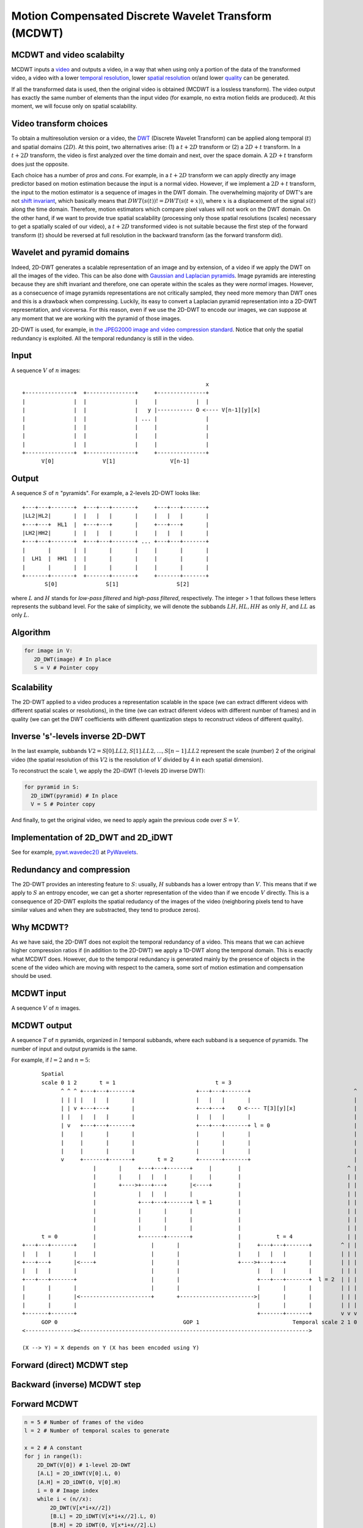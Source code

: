 ..
  MCDWT module
  ============

..  .. automodule:: MCDWT
..      :members:
..      :undoc-members:
..      :show-inheritance:

Motion Compensated Discrete Wavelet Transform (MCDWT)
=====================================================

MCDWT and video scalabilty
**************************

MCDWT inputs a video_ and outputs a video, in a way that when using
only a portion of the data of the transformed video, a video with a
lower `temporal resolution`_, lower `spatial resolution`_ or/and lower
`quality`_ can be generated.

If all the transformed data is used, then the original video is
obtained (MCDWT is a lossless transform). The video output has exactly
the same number of elements than the input video (for example, no
extra motion fields are produced). At this moment, we will focuse only
on spatial scalability.

.. _temporal resolution: https://en.wikipedia.org/wiki/Temporal_resolution
.. _spatial resolution: https://en.wikipedia.org/wiki/Image_resolution#Spatial_resolution
.. _quality: https://en.wikipedia.org/wiki/Compression_artifact
.. _scalability: http://inst.eecs.berkeley.edu/~ee290t/sp04/lectures/videowavelet_UCB1-3.pdf
.. _video: https://en.wikipedia.org/wiki/Video

Video transform choices
***********************

To obtain a multiresolution version or a video, the `DWT`_ (Discrete
Wavelet Transform) can be applied along temporal (:math:`t`) and
spatial domains (:math:`2D`). At this point, two alternatives
arise: (1) a :math:`t+2D` transform or (2) a :math:`2D+t`
transform. In a :math:`t+2D` transform, the video is first analyzed
over the time domain and next, over the space domain. A :math:`2D+t`
transform does just the opposite.

.. _DWT: https://en.wikipedia.org/wiki/Discrete_wavelet_transform

Each choice has a number of *pros* and *cons*. For example, in a
:math:`t+2D` transform we can apply directly any image predictor based
on motion estimation because the input is a normal video. However, if
we implement a :math:`2D+t` transform, the input to the motion
estimator is a sequence of images in the DWT domain. The overwhelming
majority of DWT's are not `shift invariant`_, which basically means
that :math:`DWT(s(t)) != DWT(s(t+x))`, where :math:`x` is a
displacement of the signal :math:`s(t)` along the time
domain. Therefore, motion estimators which compare pixel values will
not work on the DWT domain. On the other hand, if we want to provide
true spatial scalability (processing only those spatial resolutions
(scales) necessary to get a spatially scaled of our video), a
:math:`t+2D` transformed video is not suitable because the first step
of the forward transform (:math:`t`) should be reversed at full
resolution in the backward transform (as the forward transform did).

.. _shift invariant: http://www.polyvalens.com/blog/wavelets/theory

Wavelet and pyramid domains
***************************

Indeed, 2D-DWT generates a scalable representation of an image and by
extension, of a video if we apply the DWT on all the images of the
video.  This can be also done with `Gaussian and Laplacian
pyramids`_. Image pyramids are interesting because they are shift
invariant and therefore, one can operate within the scales as they
were *normal* images. However, as a consecuence of image pyramids
representations are not critically sampled, they need more memory than
DWT ones and this is a drawback when compressing. Luckily, its easy to
convert a Laplacian pyramid representation into a 2D-DWT
representation, and viceversa. For this reason, even if we use the
2D-DWT to encode our images, we can suppose at any moment that we are
working with the pyramid of those images.

.. _Gaussian and Laplacian pyramids: https://en.wikipedia.org/wiki/Pyramid_(image_processing)

2D-DWT is used, for example, in `the JPEG2000 image and video
compression standard
<https://en.wikipedia.org/wiki/JPEG_2000>`_. Notice that only the
spatial redundancy is exploited. All the temporal redundancy is still
in the video.
				    
Input
*****

A sequence :math:`V` of :math:`n` images::
  
                                                          x
 +---------------+  +---------------+     +---------------+
 |               |  |               |     |            |  |
 |               |  |               |   y |----------- O <---- V[n-1][y][x]
 |               |  |               | ... |               |
 |               |  |               |     |               |
 |               |  |               |     |               |
 |               |  |               |     |               |
 +---------------+  +---------------+     +---------------+
       V[0]               V[1]                 V[n-1]

Output
******

A sequence :math:`S` of :math:`n` "pyramids". For example, a 2-levels
2D-DWT looks like::

 +---+---+-------+  +---+---+-------+     +---+---+-------+
 |LL2|HL2|       |  |   |   |       |     |   |   |       |
 +---+---+  HL1  |  +---+---+       |     +---+---+       |
 |LH2|HH2|       |  |   |   |       |     |   |   |       |
 +---+---+-------+  +---+---+-------+ ... +---+---+-------+
 |       |       |  |       |       |     |       |       |
 |  LH1  |  HH1  |  |       |       |     |       |       |
 |       |       |  |       |       |     |       |       |        
 +-------+-------+  +-------+-------+     +-------+-------+
        S[0]               S[1]                  S[2]

where :math:`L` and :math:`H` stands for *low-pass filtered* and
*high-pass filtered*, respectively. The integer > 1 that follows these
letters represents the subband level. For the sake of simplicity, we
will denote the subbands :math:`{LH, HL, HH}` as only :math:`H`, and
:math:`LL` as only :math:`L`.

Algorithm
*********

.. code-block:: python

   for image in V:
      2D_DWT(image) # In place
      S = V # Pointer copy


Scalability
***********

The 2D-DWT applied to a video produces a representation scalable in
the space (we can extract different videos with different spatial
scales or resolutions), in the time (we can extract diferent videos
with different number of frames) and in quality (we can get the DWT
coefficients with different quantization steps to reconstruct videos
of different quality).

Inverse 's'-levels inverse 2D-DWT
*********************************

In the last example, subbands :math:`V2={S[0].LL2, S[1].LL2, ...,
S[n-1].LL2}` represent the scale (number) 2 of the original video (the
spatial resolution of this :math:`V2` is the resolution of :math:`V`
divided by 4 in each spatial dimension).

To reconstruct the scale 1, we apply the 2D-iDWT (1-levels 2D inverse
DWT):

.. code-block:: python

   for pyramid in S:
     2D_iDWT(pyramid) # In place
     V = S # Pointer copy


And finally, to get the original video, we need to apply again the
previous code over :math:`S = V`.

Implementation of 2D_DWT and 2D_iDWT
************************************

See for example, `pywt.wavedec2()
<https://pywavelets.readthedocs.io/en/latest/ref/2d-dwt-and-idwt.html#d-multilevel-decomposition-using-wavedec2>`_
at `PyWavelets
<https://pywavelets.readthedocs.io/en/latest/index.html>`_.

Redundancy and compression
**************************

The 2D-DWT provides an interesting feature to :math:`S`: usually,
:math:`H` subbands has a lower entropy than :math:`V`. This means that
if we apply to :math:`S` an entropy encoder, we can get a shorter
representation of the video than if we encode :math:`V` directly. This
is a consequence of 2D-DWT exploits the spatial redudancy of the
images of the video (neighboring pixels tend to have similar values
and when they are substracted, they tend to produce zeros).

Why MCDWT?
**********

As we have said, the 2D-DWT does not exploit the temporal redundancy
of a video. This means that we can achieve higher compression ratios
if (in addition to the 2D-DWT) we apply a 1D-DWT along the temporal
domain. This is exactly what MCDWT does. However, due to the temporal
redundancy is generated mainly by the presence of objects in the scene
of the video which are moving with respect to the camera, some sort of
motion estimation and compensation should be used.

MCDWT input
***********

A sequence :math:`V` of :math:`n` images.

MCDWT output
************

A sequence :math:`T` of :math:`n` pyramids, organized in :math:`l`
temporal subbands, where each subband is a sequence of pyramids. The
number of input and output pyramids is the same.

For example, if :math:`l=2` and :math:`n=5`::
  
       Spatial
       scale 0 1 2       t = 1                               t = 3
             ^ ^ ^ +---+---+-------+                   +---+---+-------+                                ^
             | | | |   |   |       |                   |   |   |       |                                |
             | | v +---+---+       |                   +---+---+    O <---- T[3][y][x]                  |
             | |   |   |   |       |                   |   |   |       |                                |
             | v   +---+---+-------+                   +---+---+-------+ l = 0                          |
             |     |       |       |                   |       |       |                                |
             |     |       |       |                   |       |       |                                |
             |     |       |       |                   |       |       |                                |
             v     +-------+-------+       t = 2       +-------+-------+                                |
                       |       |     +---+---+-------+     |        |                                 ^ |
                       |       |     |   |   |       |     |        |                                 | |
                       |       +---->+---+---+       |<----+        |                                 | |
                       |             |   |   |       |              |                                 | |
                       |             +---+---+-------+ l = 1        |                                 | |
                       |             |       |       |              |                                 | |
                       |             |       |       |              |                                 | |
                       |             |       |       |              |                                 | |
       t = 0           |             +-------+-------+              |           t = 4                 | |
 +---+---+-------+     |                 |       |                  |     +---+---+-------+         ^ | |
 |   |   |       |     |                 |       |                  |     |   |   |       |         | | |
 +---+---+       |<----+                 |       |                  +---->+---+---+       |         | | |
 |   |   |       |                       |       |                        |   |   |       |         | | |
 +---+---+-------+                       |       |                        +---+---+-------+  l = 2  | | |
 |       |       |                       |       |                        |       |       |         | | |
 |       |       |<----------------------+       +----------------------->|       |       |         | | |
 |       |       |                                                        |       |       |         | | |
 +-------+-------+                                                        +-------+-------+         v v v
       GOP 0                                       GOP 1                             Temporal scale 2 1 0
 <---------------><----------------------------------------------------------------------->

 (X --> Y) = X depends on Y (X has been encoded using Y)


Forward (direct) MCDWT step
***************************

.. image:: ./forward.png

Backward (inverse) MCDWT step
*****************************

.. image:: ./backward.png 

Forward MCDWT
*************

.. code-block:: python

   n = 5 # Number of frames of the video
   l = 2 # Number of temporal scales to generate

   x = 2 # A constant
   for j in range(l):
       2D_DWT(V[0]) # 1-level 2D-DWT
       [A.L] = 2D_iDWT(V[0].L, 0)
       [A.H] = 2D_iDWT(0, V[0].H)
       i = 0 # Image index
       while i < (n//x):
           2D_DWT(V[x*i+x//2])
           [B.L] = 2D_iDWT(V[x*i+x//2].L, 0)
           [B.H] = 2D_iDWT(0, V[x*i+x//2].L)
           2D_DWT(V[x*i+x])
           [C.L] = 2D_iDWT(V[x*i+x].L, 0)
           [C.H] = 2D_iDWT(0, V[x*i+x].L)
           [B.L]->[A.L] = ME([B.L], [A.L])
           [B.L]->[C.L] = ME([B.L], [C.L])
           [B.H]_A = MC([A.H], [B.L]->[A.L])
           [B.H]_C = MC([C.H], [B.L]->[C.L])
           [~B.H] = [B.H] - int(round(([B.H]_A + [B.H]_C)/2.0))
           2D_DWT([~B.H])
           [~B.H].L = B.L
           [A.L] = [C.L]
           [A.H] = [C.H]
           i += 1
       x *= 2


Example (3 temporal scales (:math:`l=2` iterations of the transform) and :math:`n=5` images)::

  V[0] V[1] V[2] V[3] V[4]
   A    B    C              <- First call of MCDWT_step
             A    B    C    <- Second call of MCDWT_step
   A         B         C    <- Third call of MCDWT_step
  ---- -------------------
  GOP0        GOP1


Backward MCDWT
**************

.. code-block:: python
   n = 5 # Number of images
   l = 2 # Number of temporal scales

   x = 2**l
   for j in range(l):
       [A.L] = 2D_iDWT(V[0].L, 0)
       [A.H] = 2D_iDWT(0, V[0].H)
       V[0] = [A.L] + [A.H]
       i = 0 # Image index
       while i < (n//x):
           [B.L] = 2D_iDWT(V[x*i+x//2].L, 0)
           [~B.H] = 2D_iDWT(0, V[x*i+x//2].H)
           [C.L] = 2D_iDWT(V[x*i+x].L, 0)
           [C.H] = 2D_iDWT(0, V[x*i+x].H)
           V[x*i+x] = [C.L] + [C.H]
           [B.L]->[A.L] = ME([B.L], [A.L])
           [B.L]->[C.L] = ME([B.L], [C.L])
           [B.H]_A = MC([A.H], [B.L]->[A.L])
           [B.H]_C = MC([C.H], [B.L]->[C.L])
           [B.H] = [~B.H] + int(round(([B.H]_A + [B.H]_C)/2.0))
           V[x*i+x//2] = [B.L] + [B.H]
           [A.L] = [C.L]
           [A.H] = [C.H]
           i += 1
       x //= 2


Data extraction examples
************************

1. Spatial scalability
----------------------

Scale 2:

Provided by subbands :math:`L` of the pyramids.

Scale 1:

Provided after running iMCDWT one iteration. For 3 pyramids
:math:`A={A.L,A.H}`, :math:`B={B.L,~B.H}` and :math:`C={C.L,C.H}`
where the subband :math:`L` is the scale 2, the scale 1 is
recostructed by (see Algoithm iMCDWT_step)::

 [A.L] = iDWT(A.L,0);
 [A.H] = iDWT(0,A.H);
 V[0] = [A.L] + [A.H];
 [B.L] = 2D_iDWT(V[1].L,0);
 [~B.H] = 2D_iDWT(0,V[1].H);
 [C.L] = 2D_iDWT(V[2].L,0);
 [C.H] = 2D_iDWT(0,V[2].H);
 V[2] = [C.L] + [C.H] 
 [B.L]->[A.L] = ME([B.L], [A.L])
 [B.L]->[C.L] = ME([B.L], [C.L])
 [B.H]_A = MC([A.H], [B.L]->[A.L])
 [B.H]_C = MC([C.H], [B.L]->[C.L])
 [B.H] = [~B.H] + int(round(([B.H]_A + [B.H]_C)/2.0))
 V[1] = [B.L] + [B.H]
 [A.L] = [C.L]
 [A.H] = [C.H]

Scale 0:

Repeat the previous computations.

Scale -1:

Repeat the previous computations, placing 0's in the H subbands.
